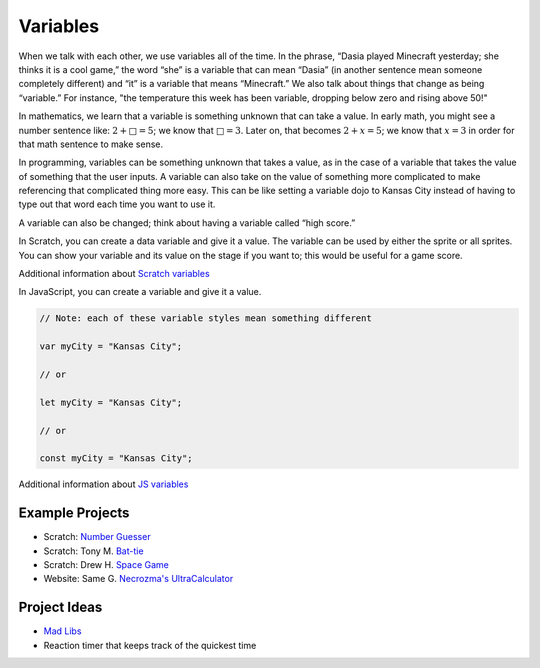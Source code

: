 Variables
=========
When we talk with each other, we use variables all of the time. In the phrase,
“Dasia played Minecraft yesterday; she thinks it is a cool game,” the word
“she” is a variable that can mean “Dasia” (in another sentence mean someone
completely different) and “it” is a variable that means “Minecraft.” We also
talk about things that change as being “variable.” For instance, "the
temperature this week has been variable, dropping below zero and rising above
50!"

In mathematics, we learn that a variable is something unknown that can take a
value. In early math, you might see a number sentence like: :math:`2 + □ = 5`;
we know that :math:`□ = 3`. Later on, that becomes :math:`2 + x = 5`;
we know that :math:`x = 3` in order for that math sentence to make sense.

In programming, variables can be something unknown that takes a value, as in
the case of a variable that takes the value of something that the user inputs.
A variable can also take on the value of something more complicated to make
referencing that complicated thing more easy. This can be like setting a
variable dojo to Kansas City instead of having to type out that word each time
you want to use it.

A variable can also be changed; think about having a variable called “high
score.”

In Scratch, you can create a data variable and give it a value. The variable
can be used by either the sprite or all sprites. You can show your variable
and its value on the stage if you want to; this would be useful for a game
score.

Additional information about `Scratch variables <https://en.scratch-wiki.info/wiki/Variable>`_

In JavaScript, you can create a variable and give it a value.

.. code-block:: javascript

  // Note: each of these variable styles mean something different
  
  var myCity = "Kansas City";

  // or

  let myCity = "Kansas City";

  // or

  const myCity = "Kansas City";

Additional information about `JS variables <https://developer.mozilla.org/en-US/docs/Learn/JavaScript/First_steps/Variables>`_

Example Projects
^^^^^^^^^^^^^^^^

- Scratch: `Number Guesser <https://scratch.mit.edu/projects/197671514/>`_
- Scratch: Tony M. `Bat-tie <https://scratch.mit.edu/projects/171077922/>`_
- Scratch: Drew H. `Space Game <https://scratch.mit.edu/projects/197346025/>`_
- Website: Same G. `Necrozma's UltraCalculator <https://samuraiawesome.github.io/Ultra-Space/UltraSpace/pages/>`_

Project Ideas
^^^^^^^^^^^^^

- `Mad Libs <https://en.wikipedia.org/wiki/Mad_Libs>`_
- Reaction timer that keeps track of the quickest time
